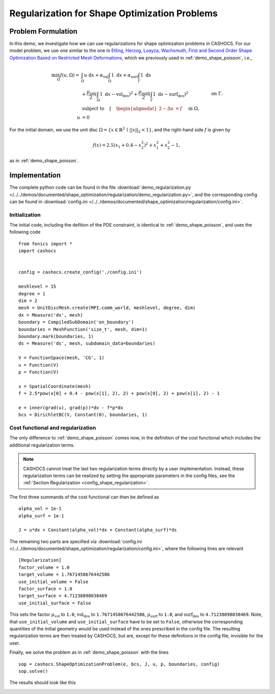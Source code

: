 .. _demo_regularization:

Regularization for Shape Optimization Problems
==============================================

Problem Formulation
-------------------

In this demo, we investigate how we can use regularizations for shape optimization
problems in CASHOCS. For our model problem, we use one similar to the one in
`Etling, Herzog, Loayza, Wachsmuth, First and Second Order Shape Optimization
Based on Restricted Mesh Deformations <https://doi.org/10.1137/19M1241465>`_, which
we previously used in :ref:`demo_shape_poisson`, i.e.,

.. math::

    \min_\Omega J(u, \Omega) = &\int_\Omega u \text{ d}x +
    \alpha_\text{vol} \int_\Omega 1 \text{ d}x +
    \alpha_\text{surf} \int_\Gamma 1 \text{ d}s \\
    &+
    \frac{\mu_\text{vol}}{2} \left( \int_\Omega 1 \text{ d}x - \text{vol}_\text{des} \right)^2 +
    \frac{\mu_\text{surf}}{2} \left( \int_\Gamma 1 \text{ d}s - \text{surf}_\text{des} \right)^2 \\
    &\text{subject to} \quad \left\lbrace \quad
    \begin{alignedat}{2}
    -\Delta u &= f \quad &&\text{ in } \Omega,\\
    u &= 0 \quad &&\text{ on } \Gamma.
    \end{alignedat} \right.


For the initial domain, we use the unit disc :math:`\Omega = \{ x \in \mathbb{R}^2 \,\mid\, \lvert\lvert x \rvert\rvert_2 < 1 \}`, and the right-hand side :math:`f` is given by

.. math:: f(x) = 2.5 \left( x_1 + 0.4 - x_2^2 \right)^2 + x_1^2 + x_2^2 - 1,

as in :ref:`demo_shape_poisson`.

Implementation
--------------

The complete python code can be found in the file :download:`demo_regularization.py </../../demos/documented/shape_optimization/regularization/demo_regularization.py>`,
and the corresponding config can be found in :download:`config.ini </../../demos/documented/shape_optimization/regularization/config.ini>`.


Initialization
**************

The initial code, including the defition of the PDE constraint, is identical to
:ref:`demo_shape_poisson`, and uses the following code ::

    from fenics import *
    import cashocs


    config = cashocs.create_config('./config.ini')

    meshlevel = 15
    degree = 1
    dim = 2
    mesh = UnitDiscMesh.create(MPI.comm_world, meshlevel, degree, dim)
    dx = Measure('dx', mesh)
    boundary = CompiledSubDomain('on_boundary')
    boundaries = MeshFunction('size_t', mesh, dim=1)
    boundary.mark(boundaries, 1)
    ds = Measure('ds', mesh, subdomain_data=boundaries)

    V = FunctionSpace(mesh, 'CG', 1)
    u = Function(V)
    p = Function(V)

    x = SpatialCoordinate(mesh)
    f = 2.5*pow(x[0] + 0.4 - pow(x[1], 2), 2) + pow(x[0], 2) + pow(x[1], 2) - 1

    e = inner(grad(u), grad(p))*dx - f*p*dx
    bcs = DirichletBC(V, Constant(0), boundaries, 1)

Cost functional and regularization
**********************************

The only difference to :ref:`demo_shape_poisson` comes now, in the definition
of the cost functional which includes the additional regularization terms.

.. note::

    CASHOCS cannot treat the last two regularization terms directly by a user
    implementation. Instead, these regularization terms can be realized by setting
    the appropriate parameters in the config files, see the :ref:`Section Regularization <config_shape_regularization>`.

The first three summands of the cost functional can then be defined as ::

    alpha_vol = 1e-1
    alpha_surf = 1e-1

    J = u*dx + Constant(alpha_vol)*dx + Constant(alpha_surf)*ds

The remaining two parts are specified via :download:`config.ini
</../../demos/documented/shape_optimization/regularization/config.ini>`, where
the following lines are relevant ::

    [Regularization]
    factor_volume = 1.0
    target_volume = 1.7671458676442586
    use_initial_volume = False
    factor_surface = 1.0
    target_surface = 4.71238898038469
    use_initial_surface = False

This sets the factor :math:`\mu_\text{vol}` to ``1.0``, :math:`\text{vol}_\text{des}`
to ``1.7671458676442586``, :math:`\mu_\text{surf}` to ``1.0``, and :math:`\text{surf}_\text{des}`
to ``4.71238898038469``. Note, that ``use_initial_volume`` and ``use_initial_surface``
have to be set to ``False``, otherwise the corresponding quantities of the initial
geometry would be used instead of the ones prescribed in the config file.
The resulting regularization terms are then treated by CASHOCS, but are, except
for these definitions in the config file, invisible for the user.

Finally, we solve the problem as in :ref:`demo_shape_poisson` with the lines ::

    sop = cashocs.ShapeOptimizationProblem(e, bcs, J, u, p, boundaries, config)
    sop.solve()

The results should look like this

.. image:: /../../demos/documented/shape_optimization/regularization/img_regularization.png
